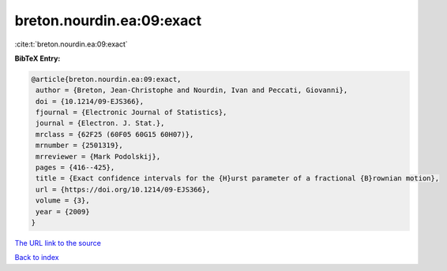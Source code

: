 breton.nourdin.ea:09:exact
==========================

:cite:t:`breton.nourdin.ea:09:exact`

**BibTeX Entry:**

.. code-block:: bibtex

   @article{breton.nourdin.ea:09:exact,
    author = {Breton, Jean-Christophe and Nourdin, Ivan and Peccati, Giovanni},
    doi = {10.1214/09-EJS366},
    fjournal = {Electronic Journal of Statistics},
    journal = {Electron. J. Stat.},
    mrclass = {62F25 (60F05 60G15 60H07)},
    mrnumber = {2501319},
    mrreviewer = {Mark Podolskij},
    pages = {416--425},
    title = {Exact confidence intervals for the {H}urst parameter of a fractional {B}rownian motion},
    url = {https://doi.org/10.1214/09-EJS366},
    volume = {3},
    year = {2009}
   }
`The URL link to the source <ttps://doi.org/10.1214/09-EJS366}>`_


`Back to index <../By-Cite-Keys.html>`_
